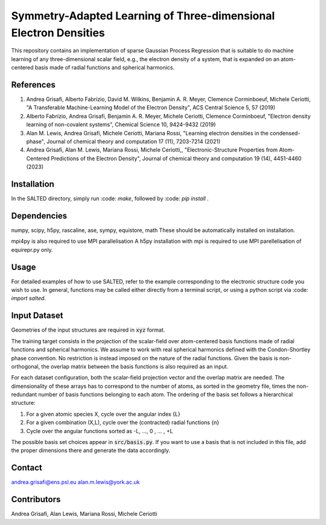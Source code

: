 Symmetry-Adapted Learning of Three-dimensional Electron Densities
=================================================================
This repository contains an implementation of sparse Gaussian Process Regression that is suitable to do machine learning of any three-dimensional scalar field, e.g., the electron density of a system, that is expanded on an atom-centered basis made of radial functions and spherical harmonics. 


References
----------
1. Andrea Grisafi, Alberto Fabrizio, David M. Wilkins, Benjamin A. R. Meyer, Clemence Corminboeuf, Michele Ceriotti, "A Transferable Machine-Learning Model of the Electron Density", ACS Central Science 5, 57 (2019)

2. Alberto Fabrizio, Andrea Grisafi, Benjamin A. R. Meyer, Michele Ceriotti, Clemence Corminboeuf, "Electron density learning of non-covalent systems", Chemical Science 10, 9424-9432 (2019)

3. Alan M. Lewis, Andrea Grisafi, Michele Ceriotti, Mariana Rossi, "Learning electron densities in the condensed-phase", Journal of chemical theory and computation 17 (11), 7203-7214 (2021) 

4. Andrea Grisafi, Alan M. Lewis, Mariana Rossi, Michele Ceriotti,, "Electronic-Structure Properties from Atom-Centered Predictions of the Electron Density", Journal of chemical theory and computation 19 (14), 4451-4460 (2023) 

Installation
------------
In the SALTED directory, simply run :code: `make`, followed by :code: `pip install .`
   
Dependencies
------------
numpy, scipy, h5py, rascaline, ase, sympy, equistore, math
These should be automatically installed on installation.

mpi4py is also required to use MPI parallelisation
A h5py installation with mpi is required to use MPI parellelisation of equirepr.py only.

Usage
-----
For detailed examples of how to use SALTED, refer to the example corresponding to the electronic structure code you wish to use. In general, functions may be called either directly from a terminal script, or using a python script via :code: `import salted`.

Input Dataset
-------------
Geometries of the input structures are required in :code:`xyz` format.

The training target consists in the projection of the scalar-field over atom-centered basis functions made of radial functions and spherical harmonics. We assume to work with real spherical harmonics defined with the Condon-Shortley phase convention. No restriction is instead imposed on the nature of the radial functions. Given the basis is non-orthogonal, the overlap matrix between the basis functions is also required as an input. 

For each dataset configuration, both the scalar-field projection vector and the overlap matrix are needed. The dimensionality of these arrays has to correspond to the number of atoms, as sorted in the geometry file, times the non-redundant number of basis functions belonging to each atom. The ordering of the basis set follows a hierarchical structure: 

1) For a given atomic species X, cycle over the angular index {L} 

2) For a given combination (X,L), cycle over the (contracted) radial functions {n} 

3) Cycle over the angular functions sorted as -L, ..., 0 , ... , +L

The possible basis set choices appear in :code:`src/basis.py`. If you want to use a basis that is not included in this file, add the proper dimensions there and generate the data accordingly.

Contact
-------
andrea.grisafi@ens.psl.eu
alan.m.lewis@york.ac.uk

Contributors
------------
Andrea Grisafi, Alan Lewis, Mariana Rossi, Michele Ceriotti
